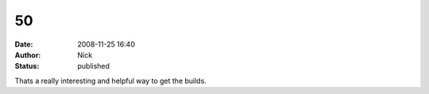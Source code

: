 50
##
:date: 2008-11-25 16:40
:author: Nick
:status: published

Thats a really interesting and helpful way to get the builds.
